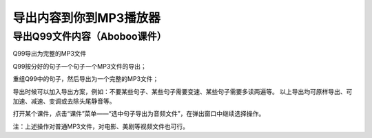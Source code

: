 导出内容到你到MP3播放器
#############

导出Q99文件内容（Aboboo课件）
*******************

Q99导出为完整的MP3文件


Q99按分好的句子一个句子一个MP3文件的导出；


重组Q99中的句子，然后导出为一个完整的MP3文件；


导出时候可以加入导出方案，例如：不要某些句子、某些句子需要变速、某些句子需要多读两遍等。
以上导出均可原样导出、可加速、减速、变调或去除头尾静音等。

打开某个课件，点击“课件”菜单——“选中句子导出为音频文件”，在弹出窗口中继续选择操作。


注：上述操作对普通MP3文件，对电影、美剧等视频文件也可行。